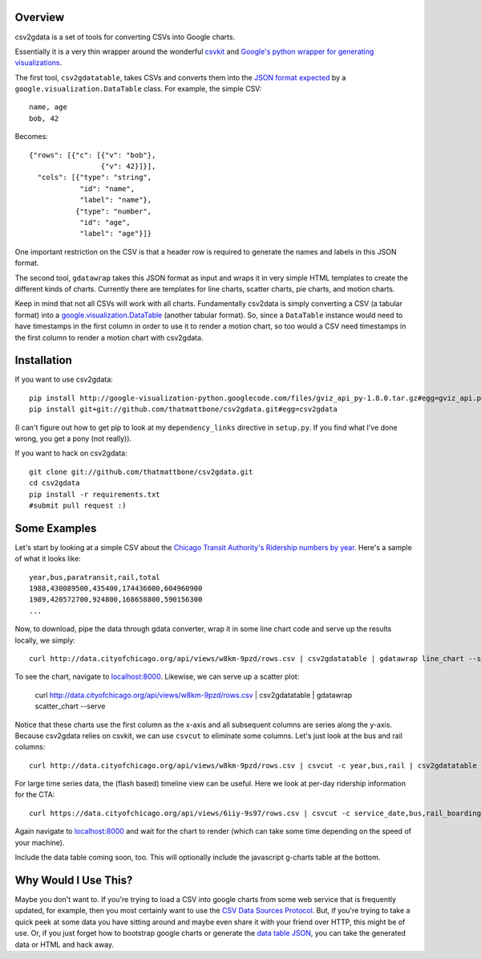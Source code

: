 Overview
========

csv2gdata is a set of tools for converting CSVs into Google charts.

Essentially it is a very thin wrapper around the wonderful `csvkit
<http://csvkit.rtfd.org/>`_ and `Google's python wrapper for
generating visualizations
<http://code.google.com/p/google-visualization-python/>`_.

The first tool, ``csv2gdatatable``, takes CSVs and converts them into
the `JSON format expected
<http://code.google.com/apis/chart/interactive/docs/reference.html#dataparam>`_ by a
``google.visualization.DataTable`` class.  For example, the simple
CSV::

 name, age
 bob, 42

Becomes::

  {"rows": [{"c": [{"v": "bob"}, 
                   {"v": 42}]}], 
    "cols": [{"type": "string", 
              "id": "name", 
              "label": "name"}, 
             {"type": "number", 
              "id": "age", 
              "label": "age"}]}

One important restriction on the CSV is that a header row is required
to generate the names and labels in this JSON format.

The second tool, ``gdatawrap`` takes this JSON format as input and wraps
it in very simple HTML templates to create the different kinds of
charts.  Currently there are templates for line charts, scatter
charts, pie charts, and motion charts.

Keep in mind that not all CSVs will work with all charts.
Fundamentally csv2data is simply converting a CSV (a tabular format)
into a `google.visualization.DataTable
<http://code.google.com/apis/chart/interactive/docs/reference.html#DataTable>`_
(another tabular format).  So, since a ``DataTable`` instance would
need to have timestamps in the first column in order to use it to
render a motion chart, so too would a CSV need timestamps in the first
column to render a motion chart with csv2gdata.




Installation
============

If you want to use csv2gdata::

  pip install http://google-visualization-python.googlecode.com/files/gviz_api_py-1.8.0.tar.gz#egg=gviz_api.py
  pip install git+git://github.com/thatmattbone/csv2gdata.git#egg=csv2gdata

(I can't figure out how to get pip to look at my ``dependency_links``
directive in ``setup.py``. If you find what I've done wrong, you get a
pony (not really)).

If you want to hack on csv2gdata::

  git clone git://github.com/thatmattbone/csv2gdata.git
  cd csv2gdata
  pip install -r requirements.txt
  #submit pull request :)



Some Examples
=============

Let's start by looking at a simple CSV about the `Chicago Transit
Authority's Ridership numbers by year <http://data.cityofchicago.org/api/views/w8km-9pzd/rows.csv>`_.  
Here's a sample of what it
looks like::

  year,bus,paratransit,rail,total
  1988,430089500,435400,174436000,604960900
  1989,420572700,924800,168658800,590156300
  ...


Now, to download, pipe the data through gdata converter, wrap it in
some line chart code and serve up the results locally, we simply::

  curl http://data.cityofchicago.org/api/views/w8km-9pzd/rows.csv | csv2gdatatable | gdatawrap line_chart --serve

To see the chart, navigate to `localhost:8000 <http://localhost:8000>`_. Likewise, we can serve up a scatter plot:

  curl http://data.cityofchicago.org/api/views/w8km-9pzd/rows.csv | csv2gdatatable | gdatawrap scatter_chart --serve

Notice that these charts use the first column as the x-axis and all
subsequent columns are series along the y-axis.  Because csv2gdata
relies on csvkit, we can use ``csvcut`` to eliminate some columns.  Let's
just look at the bus and rail columns::

  curl http://data.cityofchicago.org/api/views/w8km-9pzd/rows.csv | csvcut -c year,bus,rail | csv2gdatatable | gdatawrap scatter_chart --serve

For large time series data, the (flash based) timeline view can be useful. Here we look at per-day ridership information for the CTA::

  curl https://data.cityofchicago.org/api/views/6iiy-9s97/rows.csv | csvcut -c service_date,bus,rail_boardings | head -n 2000 | csv2gdatatable | gdatawrap annotated_timeline --serve

Again navigate to `localhost:8000 <http://localhost:8000>`_ and wait for the chart to render (which can take some time depending on the speed of your machine).

Include the data table coming soon, too. This will optionally include the javascript g-charts table at the bottom.

Why Would I Use This?
=====================

Maybe you don't want to.  If you're trying to load a CSV into google
charts from some web service that is frequently updated, for example,
then you most certainly want to use the `CSV Data Sources Protocol
<http://code.google.com/apis/chart/interactive/docs/dev/implementing_data_source.html#csvdatatable>`_. But,
if you're trying to take a quick peek at some data you have sitting
around and maybe even share it with your friend over HTTP, this might
be of use.  Or, if you just forget how to bootstrap google charts or
generate the `data table JSON
<http://code.google.com/apis/chart/interactive/docs/reference.html#dataparam>`_,
you can take the generated data or HTML and hack away.




